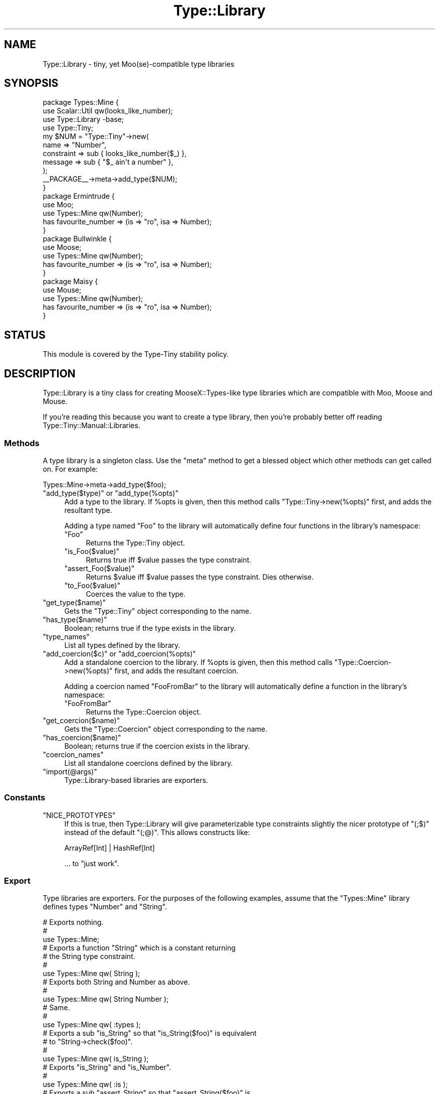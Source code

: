 .\" Automatically generated by Pod::Man 2.28 (Pod::Simple 3.28)
.\"
.\" Standard preamble:
.\" ========================================================================
.de Sp \" Vertical space (when we can't use .PP)
.if t .sp .5v
.if n .sp
..
.de Vb \" Begin verbatim text
.ft CW
.nf
.ne \\$1
..
.de Ve \" End verbatim text
.ft R
.fi
..
.\" Set up some character translations and predefined strings.  \*(-- will
.\" give an unbreakable dash, \*(PI will give pi, \*(L" will give a left
.\" double quote, and \*(R" will give a right double quote.  \*(C+ will
.\" give a nicer C++.  Capital omega is used to do unbreakable dashes and
.\" therefore won't be available.  \*(C` and \*(C' expand to `' in nroff,
.\" nothing in troff, for use with C<>.
.tr \(*W-
.ds C+ C\v'-.1v'\h'-1p'\s-2+\h'-1p'+\s0\v'.1v'\h'-1p'
.ie n \{\
.    ds -- \(*W-
.    ds PI pi
.    if (\n(.H=4u)&(1m=24u) .ds -- \(*W\h'-12u'\(*W\h'-12u'-\" diablo 10 pitch
.    if (\n(.H=4u)&(1m=20u) .ds -- \(*W\h'-12u'\(*W\h'-8u'-\"  diablo 12 pitch
.    ds L" ""
.    ds R" ""
.    ds C` ""
.    ds C' ""
'br\}
.el\{\
.    ds -- \|\(em\|
.    ds PI \(*p
.    ds L" ``
.    ds R" ''
.    ds C`
.    ds C'
'br\}
.\"
.\" Escape single quotes in literal strings from groff's Unicode transform.
.ie \n(.g .ds Aq \(aq
.el       .ds Aq '
.\"
.\" If the F register is turned on, we'll generate index entries on stderr for
.\" titles (.TH), headers (.SH), subsections (.SS), items (.Ip), and index
.\" entries marked with X<> in POD.  Of course, you'll have to process the
.\" output yourself in some meaningful fashion.
.\"
.\" Avoid warning from groff about undefined register 'F'.
.de IX
..
.nr rF 0
.if \n(.g .if rF .nr rF 1
.if (\n(rF:(\n(.g==0)) \{
.    if \nF \{
.        de IX
.        tm Index:\\$1\t\\n%\t"\\$2"
..
.        if !\nF==2 \{
.            nr % 0
.            nr F 2
.        \}
.    \}
.\}
.rr rF
.\"
.\" Accent mark definitions (@(#)ms.acc 1.5 88/02/08 SMI; from UCB 4.2).
.\" Fear.  Run.  Save yourself.  No user-serviceable parts.
.    \" fudge factors for nroff and troff
.if n \{\
.    ds #H 0
.    ds #V .8m
.    ds #F .3m
.    ds #[ \f1
.    ds #] \fP
.\}
.if t \{\
.    ds #H ((1u-(\\\\n(.fu%2u))*.13m)
.    ds #V .6m
.    ds #F 0
.    ds #[ \&
.    ds #] \&
.\}
.    \" simple accents for nroff and troff
.if n \{\
.    ds ' \&
.    ds ` \&
.    ds ^ \&
.    ds , \&
.    ds ~ ~
.    ds /
.\}
.if t \{\
.    ds ' \\k:\h'-(\\n(.wu*8/10-\*(#H)'\'\h"|\\n:u"
.    ds ` \\k:\h'-(\\n(.wu*8/10-\*(#H)'\`\h'|\\n:u'
.    ds ^ \\k:\h'-(\\n(.wu*10/11-\*(#H)'^\h'|\\n:u'
.    ds , \\k:\h'-(\\n(.wu*8/10)',\h'|\\n:u'
.    ds ~ \\k:\h'-(\\n(.wu-\*(#H-.1m)'~\h'|\\n:u'
.    ds / \\k:\h'-(\\n(.wu*8/10-\*(#H)'\z\(sl\h'|\\n:u'
.\}
.    \" troff and (daisy-wheel) nroff accents
.ds : \\k:\h'-(\\n(.wu*8/10-\*(#H+.1m+\*(#F)'\v'-\*(#V'\z.\h'.2m+\*(#F'.\h'|\\n:u'\v'\*(#V'
.ds 8 \h'\*(#H'\(*b\h'-\*(#H'
.ds o \\k:\h'-(\\n(.wu+\w'\(de'u-\*(#H)/2u'\v'-.3n'\*(#[\z\(de\v'.3n'\h'|\\n:u'\*(#]
.ds d- \h'\*(#H'\(pd\h'-\w'~'u'\v'-.25m'\f2\(hy\fP\v'.25m'\h'-\*(#H'
.ds D- D\\k:\h'-\w'D'u'\v'-.11m'\z\(hy\v'.11m'\h'|\\n:u'
.ds th \*(#[\v'.3m'\s+1I\s-1\v'-.3m'\h'-(\w'I'u*2/3)'\s-1o\s+1\*(#]
.ds Th \*(#[\s+2I\s-2\h'-\w'I'u*3/5'\v'-.3m'o\v'.3m'\*(#]
.ds ae a\h'-(\w'a'u*4/10)'e
.ds Ae A\h'-(\w'A'u*4/10)'E
.    \" corrections for vroff
.if v .ds ~ \\k:\h'-(\\n(.wu*9/10-\*(#H)'\s-2\u~\d\s+2\h'|\\n:u'
.if v .ds ^ \\k:\h'-(\\n(.wu*10/11-\*(#H)'\v'-.4m'^\v'.4m'\h'|\\n:u'
.    \" for low resolution devices (crt and lpr)
.if \n(.H>23 .if \n(.V>19 \
\{\
.    ds : e
.    ds 8 ss
.    ds o a
.    ds d- d\h'-1'\(ga
.    ds D- D\h'-1'\(hy
.    ds th \o'bp'
.    ds Th \o'LP'
.    ds ae ae
.    ds Ae AE
.\}
.rm #[ #] #H #V #F C
.\" ========================================================================
.\"
.IX Title "Type::Library 3"
.TH Type::Library 3 "2014-04-02" "perl v5.18.2" "User Contributed Perl Documentation"
.\" For nroff, turn off justification.  Always turn off hyphenation; it makes
.\" way too many mistakes in technical documents.
.if n .ad l
.nh
.SH "NAME"
Type::Library \- tiny, yet Moo(se)\-compatible type libraries
.SH "SYNOPSIS"
.IX Header "SYNOPSIS"
.Vb 4
\&   package Types::Mine {
\&      use Scalar::Util qw(looks_like_number);
\&      use Type::Library \-base;
\&      use Type::Tiny;
\&      
\&      my $NUM = "Type::Tiny"\->new(
\&         name       => "Number",
\&         constraint => sub { looks_like_number($_) },
\&         message    => sub { "$_ ain\*(Aqt a number" },
\&      );
\&      
\&      _\|_PACKAGE_\|_\->meta\->add_type($NUM);
\&   }
\&      
\&   package Ermintrude {
\&      use Moo;
\&      use Types::Mine qw(Number);
\&      has favourite_number => (is => "ro", isa => Number);
\&   }
\&   
\&   package Bullwinkle {
\&      use Moose;
\&      use Types::Mine qw(Number);
\&      has favourite_number => (is => "ro", isa => Number);
\&   }
\&   
\&   package Maisy {
\&      use Mouse;
\&      use Types::Mine qw(Number);
\&      has favourite_number => (is => "ro", isa => Number);
\&   }
.Ve
.SH "STATUS"
.IX Header "STATUS"
This module is covered by the
Type-Tiny stability policy.
.SH "DESCRIPTION"
.IX Header "DESCRIPTION"
Type::Library is a tiny class for creating MooseX::Types\-like type
libraries which are compatible with Moo, Moose and Mouse.
.PP
If you're reading this because you want to create a type library, then
you're probably better off reading Type::Tiny::Manual::Libraries.
.SS "Methods"
.IX Subsection "Methods"
A type library is a singleton class. Use the \f(CW\*(C`meta\*(C'\fR method to get a blessed
object which other methods can get called on. For example:
.PP
.Vb 1
\&   Types::Mine\->meta\->add_type($foo);
.Ve
.ie n .IP """add_type($type)"" or ""add_type(%opts)""" 4
.el .IP "\f(CWadd_type($type)\fR or \f(CWadd_type(%opts)\fR" 4
.IX Item "add_type($type) or add_type(%opts)"
Add a type to the library. If \f(CW%opts\fR is given, then this method calls
\&\f(CW\*(C`Type::Tiny\->new(%opts)\*(C'\fR first, and adds the resultant type.
.Sp
Adding a type named \*(L"Foo\*(R" to the library will automatically define four
functions in the library's namespace:
.RS 4
.ie n .IP """Foo""" 4
.el .IP "\f(CWFoo\fR" 4
.IX Item "Foo"
Returns the Type::Tiny object.
.ie n .IP """is_Foo($value)""" 4
.el .IP "\f(CWis_Foo($value)\fR" 4
.IX Item "is_Foo($value)"
Returns true iff \f(CW$value\fR passes the type constraint.
.ie n .IP """assert_Foo($value)""" 4
.el .IP "\f(CWassert_Foo($value)\fR" 4
.IX Item "assert_Foo($value)"
Returns \f(CW$value\fR iff \f(CW$value\fR passes the type constraint. Dies otherwise.
.ie n .IP """to_Foo($value)""" 4
.el .IP "\f(CWto_Foo($value)\fR" 4
.IX Item "to_Foo($value)"
Coerces the value to the type.
.RE
.RS 4
.RE
.ie n .IP """get_type($name)""" 4
.el .IP "\f(CWget_type($name)\fR" 4
.IX Item "get_type($name)"
Gets the \f(CW\*(C`Type::Tiny\*(C'\fR object corresponding to the name.
.ie n .IP """has_type($name)""" 4
.el .IP "\f(CWhas_type($name)\fR" 4
.IX Item "has_type($name)"
Boolean; returns true if the type exists in the library.
.ie n .IP """type_names""" 4
.el .IP "\f(CWtype_names\fR" 4
.IX Item "type_names"
List all types defined by the library.
.ie n .IP """add_coercion($c)"" or ""add_coercion(%opts)""" 4
.el .IP "\f(CWadd_coercion($c)\fR or \f(CWadd_coercion(%opts)\fR" 4
.IX Item "add_coercion($c) or add_coercion(%opts)"
Add a standalone coercion to the library. If \f(CW%opts\fR is given, then
this method calls \f(CW\*(C`Type::Coercion\->new(%opts)\*(C'\fR first, and adds the
resultant coercion.
.Sp
Adding a coercion named \*(L"FooFromBar\*(R" to the library will automatically
define a function in the library's namespace:
.RS 4
.ie n .IP """FooFromBar""" 4
.el .IP "\f(CWFooFromBar\fR" 4
.IX Item "FooFromBar"
Returns the Type::Coercion object.
.RE
.RS 4
.RE
.ie n .IP """get_coercion($name)""" 4
.el .IP "\f(CWget_coercion($name)\fR" 4
.IX Item "get_coercion($name)"
Gets the \f(CW\*(C`Type::Coercion\*(C'\fR object corresponding to the name.
.ie n .IP """has_coercion($name)""" 4
.el .IP "\f(CWhas_coercion($name)\fR" 4
.IX Item "has_coercion($name)"
Boolean; returns true if the coercion exists in the library.
.ie n .IP """coercion_names""" 4
.el .IP "\f(CWcoercion_names\fR" 4
.IX Item "coercion_names"
List all standalone coercions defined by the library.
.ie n .IP """import(@args)""" 4
.el .IP "\f(CWimport(@args)\fR" 4
.IX Item "import(@args)"
Type::Library\-based libraries are exporters.
.SS "Constants"
.IX Subsection "Constants"
.ie n .IP """NICE_PROTOTYPES""" 4
.el .IP "\f(CWNICE_PROTOTYPES\fR" 4
.IX Item "NICE_PROTOTYPES"
If this is true, then Type::Library will give parameterizable type constraints
slightly the nicer prototype of \f(CW\*(C`(;$)\*(C'\fR instead of the default \f(CW\*(C`(;@)\*(C'\fR.
This allows constructs like:
.Sp
.Vb 1
\&   ArrayRef[Int] | HashRef[Int]
.Ve
.Sp
\&... to \*(L"just work\*(R".
.SS "Export"
.IX Subsection "Export"
Type libraries are exporters. For the purposes of the following examples,
assume that the \f(CW\*(C`Types::Mine\*(C'\fR library defines types \f(CW\*(C`Number\*(C'\fR and \f(CW\*(C`String\*(C'\fR.
.PP
.Vb 3
\&   # Exports nothing.
\&   # 
\&   use Types::Mine;
\&   
\&   # Exports a function "String" which is a constant returning
\&   # the String type constraint.
\&   #
\&   use Types::Mine qw( String );
\&   
\&   # Exports both String and Number as above.
\&   #
\&   use Types::Mine qw( String Number );
\&   
\&   # Same.
\&   #
\&   use Types::Mine qw( :types );
\&   
\&   # Exports a sub "is_String" so that "is_String($foo)" is equivalent
\&   # to "String\->check($foo)".
\&   #
\&   use Types::Mine qw( is_String );
\&   
\&   # Exports "is_String" and "is_Number".
\&   #
\&   use Types::Mine qw( :is );
\&   
\&   # Exports a sub "assert_String" so that "assert_String($foo)" is
\&   # equivalent to "String\->assert_return($foo)".
\&   #
\&   use Types::Mine qw( assert_String );
\&   
\&   # Exports "assert_String" and "assert_Number".
\&   #
\&   use Types::Mine qw( :assert );
\&   
\&   # Exports a sub "to_String" so that "to_String($foo)" is equivalent
\&   # to "String\->coerce($foo)".
\&   #
\&   use Types::Mine qw( to_String );
\&   
\&   # Exports "to_String" and "to_Number".
\&   #
\&   use Types::Mine qw( :to );
\&   
\&   # Exports "String", "is_String", "assert_String" and "coerce_String".
\&   #
\&   use Types::Mine qw( +String );
\&   
\&   # Exports everything.
\&   #
\&   use Types::Mine qw( :all );
.Ve
.PP
Type libraries automatically inherit from Exporter::Tiny; see the
documentation of that module for tips and tricks importing from libraries.
.SH "BUGS"
.IX Header "BUGS"
Please report any bugs to
<http://rt.cpan.org/Dist/Display.html?Queue=Type\-Tiny>.
.SH "SEE ALSO"
.IX Header "SEE ALSO"
Type::Tiny::Manual.
.PP
Type::Tiny, Type::Utils, Types::Standard, Type::Coercion.
.PP
Moose::Util::TypeConstraints,
Mouse::Util::TypeConstraints.
.SH "AUTHOR"
.IX Header "AUTHOR"
Toby Inkster <tobyink@cpan.org>.
.SH "COPYRIGHT AND LICENCE"
.IX Header "COPYRIGHT AND LICENCE"
This software is copyright (c) 2013\-2014 by Toby Inkster.
.PP
This is free software; you can redistribute it and/or modify it under
the same terms as the Perl 5 programming language system itself.
.SH "DISCLAIMER OF WARRANTIES"
.IX Header "DISCLAIMER OF WARRANTIES"
\&\s-1THIS PACKAGE IS PROVIDED \*(L"AS IS\*(R" AND WITHOUT ANY EXPRESS OR IMPLIED
WARRANTIES, INCLUDING, WITHOUT LIMITATION, THE IMPLIED WARRANTIES OF
MERCHANTIBILITY AND FITNESS FOR A PARTICULAR PURPOSE.\s0
